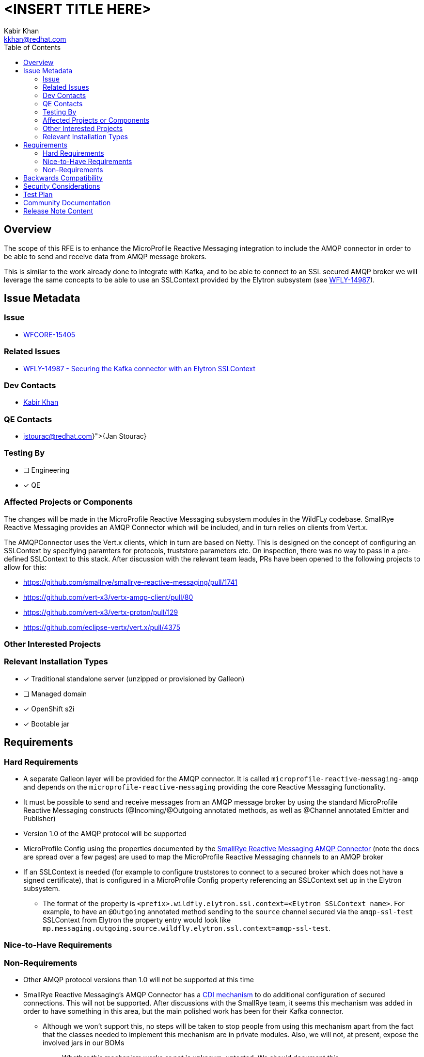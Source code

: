 = <INSERT TITLE HERE>
:author:            Kabir Khan
:email:             kkhan@redhat.com
:toc:               left
:icons:             font
:idprefix:
:idseparator:       -

== Overview
The scope of this RFE is to enhance the MicroProfile Reactive Messaging integration to include the AMQP connector in order to be able to send and receive data from AMQP message brokers.

This is similar to the work already done to integrate with Kafka, and to be able to connect to an SSL secured AMQP broker we will leverage the same concepts to be able to use an SSLContext provided by the Elytron subsystem (see https://issues.redhat.com/browse/WFLY-14987[WFLY-14987]).

== Issue Metadata

=== Issue

* https://issues.redhat.com/browse/WFLY-15405[WFCORE-15405]

=== Related Issues

* https://issues.redhat.com/browse/WFLY-14987[WFLY-14987 - Securing the Kafka connector with an Elytron SSLContext]


=== Dev Contacts

* mailto:{email}[{author}]

=== QE Contacts

* mailto:{jstourac@redhat.com}[{Jan Stourac}]

=== Testing By
// Put an x in the relevant field to indicate if testing will be done by Engineering or QE.
// Discuss with QE during the Kickoff state to decide this
* [ ] Engineering

* [x] QE

=== Affected Projects or Components
The changes will be made in the MicroProfile Reactive Messaging subsystem modules in the WildFLy codebase. SmallRye Reactive Messaging provides an AMQP Connector which will be included, and in turn relies on clients from Vert.x.

The AMQPConnector uses the Vert.x clients, which in turn are based on Netty. This is designed on the concept of configuring an SSLContext by specifying paramters for protocols, truststore parameters etc. On inspection, there was no way to pass in a pre-defined SSLContext to this stack. After discussion with the relevant team leads, PRs have been opened to the following projects to allow for this:

* https://github.com/smallrye/smallrye-reactive-messaging/pull/1741
* https://github.com/vert-x3/vertx-amqp-client/pull/80
* https://github.com/vert-x3/vertx-proton/pull/129
* https://github.com/eclipse-vertx/vert.x/pull/4375

=== Other Interested Projects

=== Relevant Installation Types
// Remove the x next to the relevant field if the feature in question is not relevant
// to that kind of WildFly installation
* [x] Traditional standalone server (unzipped or provisioned by Galleon)

// Unchecking this since it was done for e.g. https://github.com/wildfly/wildfly-proposals/blob/main/microprofile/WFLY-14987_reactive_messaging-ssl-context-kafka-connector.adoc#issue and https://github.com/wildfly/wildfly-proposals/blob/main/microprofile/WFLY-14798-upgrade-reactive-messaging-2.0.adoc
* [ ] Managed domain

* [x] OpenShift s2i

* [x] Bootable jar

== Requirements

=== Hard Requirements

* A separate Galleon layer will be provided for the AMQP connector. It is called `microprofile-reactive-messaging-amqp` and depends on the `microprofile-reactive-messaging` providing the core Reactive Messaging functionality.
* It must be possible to send and receive messages from an AMQP message broker by using the standard MicroProfile Reactive Messaging constructs (@Incoming/@Outgoing annotated methods, as well as @Channel annotated Emitter and Publisher)
* Version 1.0 of the AMQP protocol will be supported
* MicroProfile Config using the properties documented by the https://smallrye.io/smallrye-reactive-messaging/4.5.0/amqp/amqp/[SmallRye Reactive Messaging AMQP Connector] (note the docs are spread over a few pages) are used to map the MicroProfile Reactive Messaging channels to an AMQP broker
* If an SSLContext is needed (for example to configure truststores to connect to a secured broker which does not have a signed certificate), that is configured in a MicroProfile Config property referencing an SSLContext set up in the Elytron subsystem.
** The format of the property is `<prefix>.wildfly.elytron.ssl.context=<Elytron SSLContext name>`. For example, to have an `@Outgoing` annotated method sending to the `source` channel secured via the `amqp-ssl-test` SSLContext from Elytron the property entry would look like `mp.messaging.outgoing.source.wildfly.elytron.ssl.context=amqp-ssl-test`.

=== Nice-to-Have Requirements

=== Non-Requirements
* Other AMQP protocol versions than 1.0 will not be supported at this time
* SmallRye Reactive Messaging's AMQP Connector has a https://smallrye.io/smallrye-reactive-messaging/4.5.0/amqp/client-customization/[CDI mechanism] to do additional configuration of secured connections. This will not be supported. After discussions with the SmallRye team, it seems this mechanism was added in order to have something in this area, but the main polished work has been for their Kafka connector.
** Although we won't support this, no steps will be taken to stop people from using this mechanism apart from the fact that the classes needed to implement this mechanism are in private modules. Also, we will not, at present, expose the involved jars in our BOMs
*** Whether this mechanism works or not is unknown, untested. We should document this.
** Rather than using this mechanism we should encourage users to use an SSLContext from the Elytron subsystem


== Backwards Compatibility

No backwards compatibility issues. This is an addition to the existing functionality, and does not replace or modify what is already there in any way. The feature as a whole, assuming that the MicroProfile Reactive Messaging subsystem is enabled, is driven by the presence of the modules provided by the `microprofile-reactive-messaging-amqp` Galleon layer.

//=== Default Configuration
//
//=== Importing Existing Configuration
//
//=== Deployments
//
//=== Interoperability


== Security Considerations

////
Identification if any security implications that may need to be considered with this feature
or a confirmation that there are no security implications to consider.
////
Configuration of connections to a secure AMQP broker is done via an SSLContext set up in the Elytron subsystem.

== Test Plan

Tests will be added to the microprofile module in the WildFly testsuite. It will check that messages can be sent to and from an AMQP broker (provided by an embedded Artemis instance).

The tests will also check that both secured and unsecured AMQP brokers can be used.

For the secure case we will reuse the keys generated in https://github.com/wildfly/wildfly-proposals/blob/main/microprofile/WFLY-14987_reactive_messaging-ssl-context-kafka-connector.adoc#generating-the-key-truststores[WFLY-14987], which also contains instructions on how to set up an SSLContext in the Elytron subsystem.


== Community Documentation
The WildFly documentation will be updated to cover this use case.

== Release Note Content
The MicroProfile Reactive subsystem now allows exchanging of messages with an AMQP broker via version 1.0 of the AMQP protocol.
////
Draft verbiage for up to a few sentences on the feature for inclusion in the
Release Note blog article for the release that first includes this feature.
Example article: http://wildfly.org/news/2018/08/30/WildFly14-Final-Released/.
This content will be edited, so there is no need to make it perfect or discuss
what release it appears in.  "See Overview" is acceptable if the overview is
suitable. For simple features best covered as an item in a bullet-point list
of features containing a few words on each, use "Bullet point: <The few words>"
////
